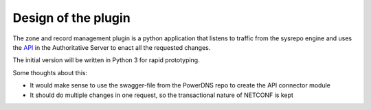 Design of the plugin
====================

The zone and record management plugin is a python application that listens to traffic from the sysrepo engine and uses the `API <https://doc.powerdns.com/authoritative/http-api/>`__ in the Authoritative Server to enact all the requested changes.

The initial version will be written in Python 3 for rapid prototyping.

Some thoughts about this:

* It would make sense to use the swagger-file from the PowerDNS repo to create the API connector module
* It should do multiple changes in one request, so the transactional nature of NETCONF is kept
